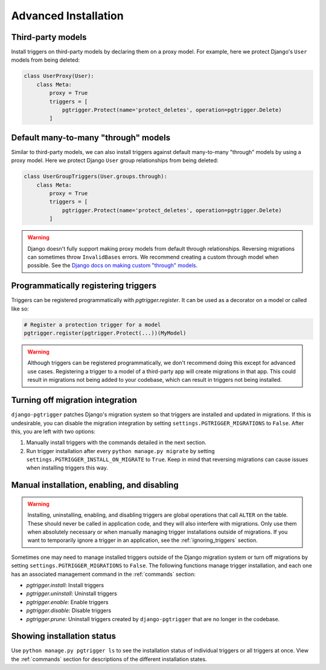 .. _advanced_installation:

Advanced Installation
=====================

Third-party models
------------------

Install triggers on third-party models by declaring them on a proxy model.
For example, here we protect Django's ``User`` models from being deleted:

.. code-block:: python

    class UserProxy(User):
        class Meta:
            proxy = True
            triggers = [
                pgtrigger.Protect(name='protect_deletes', operation=pgtrigger.Delete)
            ]

Default many-to-many "through" models
-------------------------------------

Similar to third-party models, we can also install triggers against default
many-to-many "through" models by using a proxy model. 
Here we protect Django ``User`` group relationships from being deleted:

.. code-block:: python

    class UserGroupTriggers(User.groups.through):
        class Meta:
            proxy = True
            triggers = [
                pgtrigger.Protect(name='protect_deletes', operation=pgtrigger.Delete)
            ]


.. warning::

    Django doesn't fully support making proxy models from default through relationships.
    Reversing migrations can sometimes throw ``InvalidBases`` errors.
    We recommend creating a custom through model when possible. See
    the `Django docs on making custom "through" models <https://docs.djangoproject.com/en/4.0/topics/db/models/#extra-fields-on-many-to-many-relationships>`__.

Programmatically registering triggers
-------------------------------------

Triggers can be registered programmatically with `pgtrigger.register`.
It can be used as a decorator on a model or called like so:

.. code-block:: python

    # Register a protection trigger for a model
    pgtrigger.register(pgtrigger.Protect(...))(MyModel)

.. warning::

    Although triggers can be registered programmatically, we don't recommend doing
    this except for advanced use cases. Registering a trigger
    to a model of a third-party app will create migrations in that app. This could
    result in migrations not being added to your codebase, which can result in triggers
    not being installed.

Turning off migration integration
---------------------------------

``django-pgtrigger`` patches Django's migration system so that triggers are installed
and updated in migrations. If this is undesirable, you can
disable the migration integration by setting ``settings.PGTRIGGER_MIGRATIONS`` to
``False``. After this, you are left with two options:

1. Manually install triggers with the commands detailed in the next section.
2. Run trigger installation after every ``python manage.py migrate`` by setting
   ``settings.PGTRIGGER_INSTALL_ON_MIGRATE`` to ``True``. Keep in mind that
   reversing migrations can cause issues when installing triggers this way.

Manual installation, enabling, and disabling
--------------------------------------------

.. warning::

    Installing, uninstalling, enabling, and disabling triggers are global operations
    that call ``ALTER`` on the table. These should never be called in application code,
    and they will also interfere with migrations. Only use them when absolutely necessary or
    when manually managing trigger installations outside of migrations.
    If you want to temporarily ignore a trigger in an application, see the
    :ref:`ignoring_triggers` section.

Sometimes one may need to manage installed triggers outside of the Django migration system
or turn off migrations by setting ``settings.PGTRIGGER_MIGRATIONS`` to ``False``.
The following functions manage trigger installation, and each one has an associated management
command in the :ref:`commands` section:

* `pgtrigger.install`: Install triggers
* `pgtrigger.uninstall`: Uninstall triggers
* `pgtrigger.enable`: Enable triggers
* `pgtrigger.disable`: Disable triggers
* `pgtrigger.prune`: Uninstall triggers created by ``django-pgtrigger``
  that are no longer in the codebase.

Showing installation status
---------------------------

Use ``python manage.py pgtrigger ls`` to see the installation status of individual triggers
or all triggers at once. View the :ref:`commands` section for descriptions of the different
installation states.